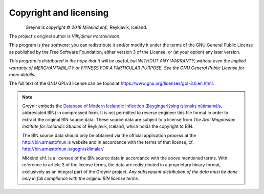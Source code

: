 .. _copyright:

Copyright and licensing
=======================

.. figure:: _static/MideindLogoVert100.png
    :align: left
    :alt: Miðeind ehf.

Greynir is *copyright © 2019 Miðeind ehf.*, Reykjavík, Iceland.

The project's original author is *Vilhjálmur Þorsteinsson*.

This program is *free software*: you can redistribute it and/or modify
it under the terms of the GNU General Public License as published by
the Free Software Foundation, either version 3 of the License, or
(at your option) any later version.

*This program is distributed in the hope that it will be useful,
but WITHOUT ANY WARRANTY; without even the implied warranty of
MERCHANTABILITY or FITNESS FOR A PARTICULAR PURPOSE.  See the
GNU General Public License for more details.*

The full text of the GNU GPLv3 license can be found
at https://www.gnu.org/licenses/gpl-3.0.en.html.

.. note::

    Greynir embeds the `Database of Modern Icelandic Inflection <http://bin.arnastofnun.is/DMII/>`_
    (`Beygingarlýsing íslensks nútímamáls <http://bin.arnastofnun.is>`_, abbreviated BÍN)
    in compressed form. It is not permitted to reverse engineer this file format
    in order to extract the original BÍN source data. These source data
    are subject to a license from *The Árni Magnússon Institute for Icelandic Studies*
    of Reykjavík, Iceland, which holds the copyright to BÍN.

    The BÍN source data should only be obtained via the official application
    process at the http://bin.arnastofnun.is website and in accordance with the terms
    of that license, cf. http://bin.arnastofnun.is/gogn/skilmalar/

    Miðeind ehf. is a licensee of the BÍN source data in accordance with the above
    mentioned terms. With reference to article 3 of the license terms, the data
    are redistributed in a proprietary binary format, exclusively as an integral
    part of the Greynir project. *Any subsequent distribution of the data must be
    done only in full compliance with the original BÍN license terms.*

